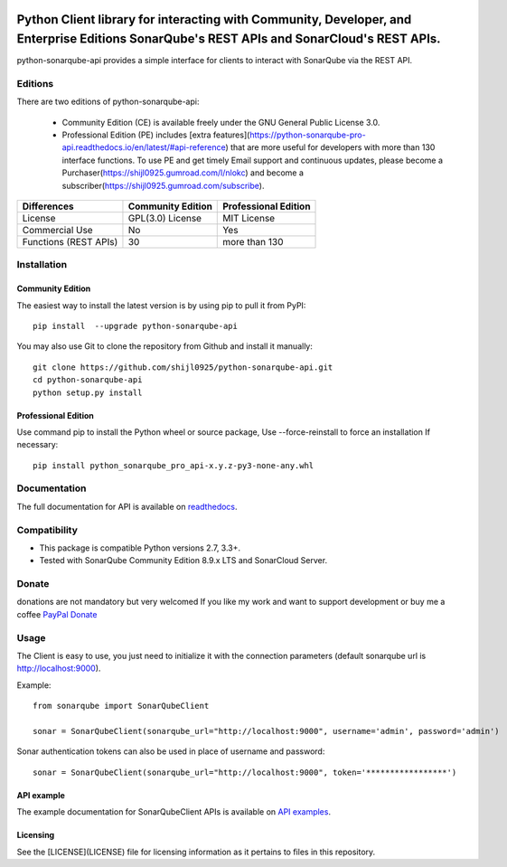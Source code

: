 
.. image:: https://img.shields.io/pypi/pyversions/python-sonarqube-api.svg
    :target: https://pypi.python.org/pypi/python-sonarqube-api
.. image:: https://img.shields.io/pypi/v/python-sonarqube-api.svg
    :target: https://pypi.python.org/pypi/python-sonarqube-api
.. image:: https://pepy.tech/badge/python-sonarqube-api
    :target: https://pepy.tech/project/python-sonarqube-api
.. image:: https://static.pepy.tech/badge/python-sonarqube-api/month
    :target: https://pepy.tech/project/python-sonarqube-api
.. image:: https://sonarcloud.io/api/project_badges/measure?project=shijl0925_python-sonarqube-api&metric=alert_status
    :target: https://sonarcloud.io/dashboard?id=shijl0925_python-sonarqube-api
.. image:: https://img.shields.io/github/license/shijl0925/python-sonarqube-api.svg
    :target: LICENSE
.. image:: https://img.shields.io/badge/code%20style-black-000000.svg
    :target: https://github.com/psf/black


==========================================================================================================================================
Python Client library for interacting with Community, Developer, and Enterprise Editions SonarQube's REST APIs and SonarCloud's REST APIs.
==========================================================================================================================================

python-sonarqube-api provides a simple interface for clients to interact with SonarQube via the REST API.

Editions
========

There are two editions of python-sonarqube-api:

 * Community Edition (CE) is available freely under the GNU General Public License 3.0.
 * Professional Edition (PE) includes [extra features](https://python-sonarqube-pro-api.readthedocs.io/en/latest/#api-reference)
   that are more useful for developers with more than 130 interface functions. To use PE and get timely Email support and continuous updates,
   please become a Purchaser(https://shijl0925.gumroad.com/l/nlokc) and become a subscriber(https://shijl0925.gumroad.com/subscribe).

+----------------+---------------------+-----------------------+
| Differences    | Community Edition   | Professional Edition  |
+================+=====================+=======================+
| License        | GPL(3.0) License    | MIT License           |
+----------------+---------------------+-----------------------+
| Commercial Use | No                  | Yes                   |
+----------------+---------------------+-----------------------+
| Functions      | 30                  | more than 130         |
| (REST APIs)    |                     |                       |
+----------------+---------------------+-----------------------+

Installation
============

Community Edition
-----------------

The easiest way to install the latest version is by using pip to pull it from PyPI::

    pip install  --upgrade python-sonarqube-api

You may also use Git to clone the repository from Github and install it manually::

    git clone https://github.com/shijl0925/python-sonarqube-api.git
    cd python-sonarqube-api
    python setup.py install


Professional Edition
--------------------
Use command pip to install the Python wheel or source package, Use --force-reinstall to force an installation If necessary::

    pip install python_sonarqube_pro_api-x.y.z-py3-none-any.whl


Documentation
=============

The full documentation for API is available on `readthedocs
<https://python-sonarqube-pro-api.readthedocs.io/en/latest/>`_.


Compatibility
=============

* This package is compatible Python versions 2.7, 3.3+.
* Tested with SonarQube Community Edition 8.9.x LTS and SonarCloud Server.

Donate
======

donations are not mandatory but very welcomed
If you like my work and want to support development or buy me a coffee `PayPal Donate <https://paypal.me/shijialiang0925>`_

Usage
=====

The Client is easy to use, you just need to initialize it with the
connection parameters (default sonarqube url is http://localhost:9000).

Example::

    from sonarqube import SonarQubeClient

    sonar = SonarQubeClient(sonarqube_url="http://localhost:9000", username='admin', password='admin')


Sonar authentication tokens can also be used in place of username and password::

    sonar = SonarQubeClient(sonarqube_url="http://localhost:9000", token='*****************')


API example
-----------

The example documentation for SonarQubeClient APIs is available on `API examples
<https://python-sonarqube-pro-api.readthedocs.io/en/latest/examples.html>`_.


Licensing
-----------
See the [LICENSE](LICENSE) file for licensing information as it pertains to files in this repository.
